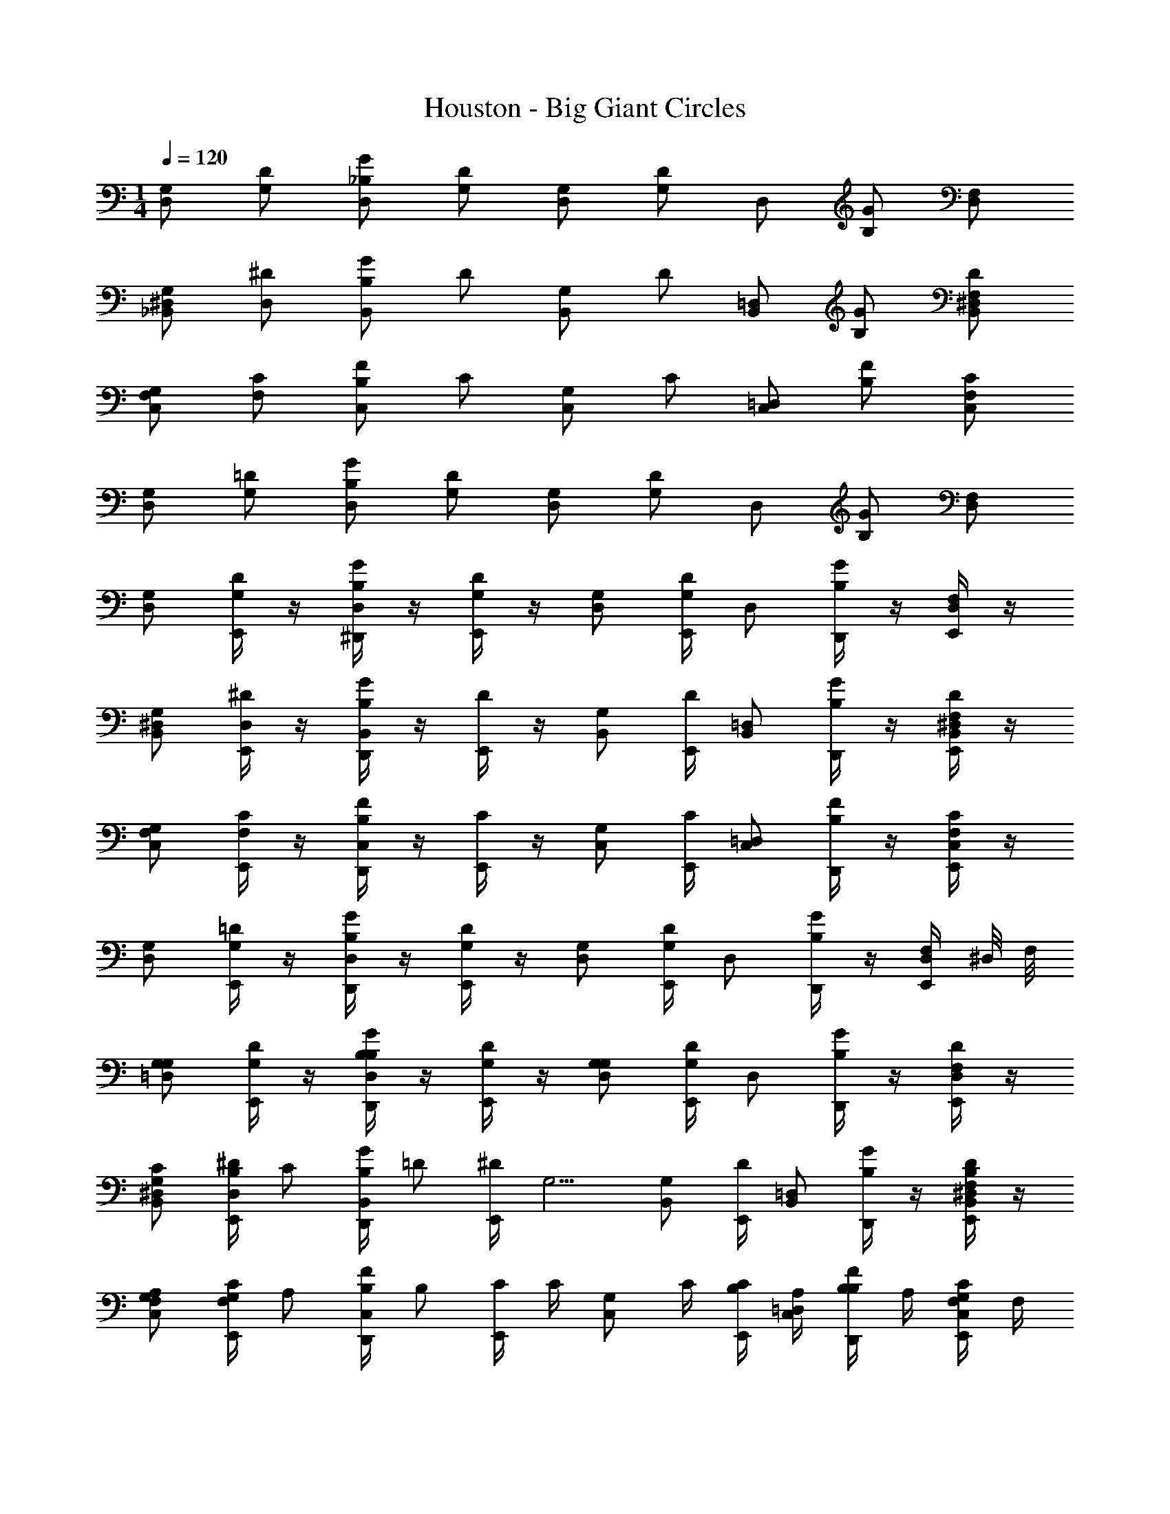 X: 1
T: Houston - Big Giant Circles
Z: ABC Generated by Starbound Composer v0.8.7
L: 1/4
M: 1/4
Q: 1/4=120
K: C
[D,/G,/] [G,/D/] [G/_B,/D,/] [D/G,/] [G,/D,/] [z/4D/G,/] [z/4D,/] [G/B,/] [D,/F,/] 
[^D,/_B,,/G,/] [D,/^D/] [B,/B,,/G/] D/ [B,,/G,/] [z/4D/] [z/4B,,/=D,/] [G/B,/] [^D,/D/F,/B,,/] 
[F,/G,/C,/] [C/F,/] [B,/F/C,/] C/ [G,/C,/] [z/4C/] [z/4=D,/C,/] [F/B,/] [F,/C/C,/] 
[G,/D,/] [G,/=D/] [G/B,/D,/] [G,/D/] [G,/D,/] [z/4G,/D/] [z/4D,/] [B,/G/] [F,/D,/] 
[G,/D,/] [E,,/4D/G,/] z/4 [^D,,/4G/B,/D,/] z/4 [E,,/4G,/D/] z/4 [G,/D,/] [E,,/4G,/D/] [z/4D,/] [D,,/4G/B,/] z/4 [E,,/4F,/D,/] z/4 
[^D,/G,/B,,/] [E,,/4^D/D,/] z/4 [D,,/4G/B,/B,,/] z/4 [E,,/4D/] z/4 [B,,/G,/] [E,,/4D/] [z/4=D,/B,,/] [D,,/4G/B,/] z/4 [E,,/4^D,/D/B,,/F,/] z/4 
[C,/G,/F,/] [E,,/4C/F,/] z/4 [D,,/4B,/F/C,/] z/4 [E,,/4C/] z/4 [G,/C,/] [E,,/4C/] [z/4C,/=D,/] [D,,/4B,/F/] z/4 [E,,/4F,/C/C,/] z/4 
[D,/G,/] [E,,/4G,/=D/] z/4 [D,,/4G/B,/D,/] z/4 [E,,/4G,/D/] z/4 [D,/G,/] [E,,/4G,/D/] [z/4D,/] [D,,/4B,/G/] z/4 [E,,/4D,/F,/] ^D,/8 F,/8 
[G,/=D,/G,] [E,,/4D/G,/] z/4 [D,,/4G/D,/B,/B,] z/4 [E,,/4D/G,/] z/4 [D,/G,/G,] [E,,/4G,/D/] [z/4D,/] [D,,/4B,/G/] z/4 [E,,/4D,/F,/D/] z/4 
[B,,/G,/^D,/C/] [B,/4E,,/4^D/D,/] [z/4C/] [D,,/4B,/G/B,,/] [z/4=D/] [E,,/4^D/] [z/4G,5/4] [B,,/G,/] [E,,/4D/] [z/4=D,/B,,/] [D,,/4G/B,/] z/4 [E,,/4B,,/^D,/D/F,/B,/] z/4 
[G,/C,/F,/A,/] [G,/4E,,/4F,/C/] [z/4A,/] [D,,/4B,/C,/F/] [z/4B,/] [E,,/4C/] C/4 [z/4G,/C,/] C/4 [B,/4E,,/4C/] [A,/4=D,/C,/] [B,/4D,,/4B,/F/] A,/4 [G,/4E,,/4C,/F,/C/] F,/4 
[D,/G,/G,/] [F,/4E,,/4G,/=D/] [z/4G,/] [D,,/4B,/G/D,/] [z/4A,/] [E,,/4D/G,/] [z/4G,5/4] [G,/D,/] [E,,/4G,/D/] [z/4D,/] [D,,/4G/B,/] z/4 [E,,/4F,/D,/] z/4 
[G,/D,/G,/] [F,/4E,,/4D/G,/] [z/4G,/] [D,,/4D,/G/B,/] [z/4B,/] [E,,/4D/G,/] [z/4G,/] [z/4D,/G,/] F,/4 [G,/4E,,/4D/G,/] [z/4D,/] [D,,/4G/B,/G,/] z/4 [E,,/4D,/F,/D/] z/4 
[G,/B,,/^D,/C/] [B,/4E,,/4^D/D,/] [z/4C/] [D,,/4G/B,,/B,/] [z/4=D/] [E,,/4^D/] [z/4G,5/4] [B,,/G,/] [E,,/4D/] [z/4=D,/B,,/] [D,,/4B,/G/] D,/4 [G,/4E,,/4B,,/F,/^D,/D/] B,/4 
[A,/8G,/C,/F,/] B,/8 A,/4 [G,/4E,,/4C/F,/] [z/4A,/] [D,,/4F/C,/B,/] [z/4G,/] [E,,/4C/] [z/4A,/] [z/4G,/C,/] G,/4 [A,/4E,,/4C/] [B,/4C,/=D,/] [C/4D,,/4F/B,/] B,/4 [A,/4E,,/4F,/C,/C/] F,/4 
[G,/D,/G,/] [A,/4E,,/4=D/G,/] [z/4G,/] [D,,/4G/B,/D,/] [z/4F,/] [E,,/4G,/D/] [z/4G,5/4] [G,/D,/] [E,,/4G,/D/] [z/4D,/] [D,,/4G/B,/] z/4 [E,,/4F,/D,/] z/4 
[G,,/4D,/G,/] z/4 [F,,/4E,,/4^F,,/4G,/D/] =F,,/4 [^F,,/4^G,,/4D,,/4=F,,/4G/D,/B,/] z/4 [G,,/4E,,/4D/G,/] z/4 [^F,,/4=G,,/4D,/G,/] z/4 [^C,,/4E,,/4D/G,/] [C,,/4=D,,/4D,/] [^D,,/4C,,/4G/B,/] C,,/4 [E,,/4C,,/4D,/F,/] z/4 
[G,,/4^D,/G,/B,,/] z/4 [F,,/4=F,,/4E,,/4D,/^D/] F,,/4 [^F,,/4D,,/4=F,,/4^G,,/4B,,/B,/G/] z/4 [E,,/4G,,/4D/] z/4 [^F,,/4=G,,/4B,,/G,/] z/4 [E,,/4C,,/4D/] [=D,,/4C,,/4B,,/=D,/] [C,,/4^D,,/4B,/G/] C,,/4 [C,,/4E,,/4^D,/B,,/F,/D/] z/4 
[G,,/4F,/C,/G,/] z/4 [E,,/4F,,/4=F,,/4C/F,/] F,,/4 [D,,/4^G,,/4F,,/4^F,,/4F/B,/C,/] z/4 [G,,/4E,,/4C/] z/4 [=G,,/4F,,/4G,/C,/] z/4 [C,,/4E,,/4C/] [=D,,/4C,,/4C,/=D,/] [C,,/4^D,,/4B,/F/] C,,/4 [C,,/4E,,/4F,/C,/C/] z/4 
[G,,/4D,/G,/] z/4 [=F,,/4^F,,/4E,,/4G,/=D/] =F,,/4 [^G,,/4D,,/4^F,,/4=F,,/4D,/B,/G/] z/4 [G,,/4E,,/4G,/D/] z/4 [^F,,/4=G,,/4G,/D,/] z/4 [C,,/4E,,/4G,/D/] [=D,,/4C,,/4D,/] [C,,/4^D,,/4B,/G/] C,,/4 [C,,/4E,,/4F,/D,/] z/4 
[G,/4G,,/4G,/D,/] B,/4 [D/4=F,,/4E,,/4^F,,/4D/G,/] [G/4=F,,/4] [_B/4^F,,/4=F,,/4D,,/4^G,,/4G/D,/B,/] G/4 [D/4E,,/4G,,/4D/G,/] B,/4 [G,/4=G,,/4^F,,/4D,/G,/] B,/4 [D/4C,,/4E,,/4G,/D/] [G/4=D,,/4C,,/4D,/] [B/4C,,/4^D,,/4G/B,/] [G/4C,,/4] [D/4E,,/4C,,/4D,/F,/] B,/4 
[^D,/4G,,/4D,/B,,/G,/] G,/4 [B,/4=F,,/4E,,/4^F,,/4^D/D,/] [D/4=F,,/4] [G/4D,,/4F,,/4^F,,/4^G,,/4G/B,/B,,/] D/4 [B,/4E,,/4G,,/4D/] G,/4 [D,/4=G,,/4F,,/4B,,/G,/] G,/4 [B,/4C,,/4E,,/4D/] [D/4=D,,/4C,,/4B,,/=D,/] [G/4C,,/4^D,,/4B,/G/] [D/4C,,/4] [B,/4C,,/4E,,/4^D,/F,/D/B,,/] G,/4 
[F,/4G,,/4G,/F,/C,/] A,/4 [C/4F,,/4=F,,/4E,,/4C/F,/] [F/4F,,/4] [A/4^F,,/4=F,,/4^G,,/4D,,/4B,/F/C,/] F/4 [C/4G,,/4E,,/4C/] A,/4 [F,/4=G,,/4^F,,/4G,/C,/] A,/4 [C/4C,,/4E,,/4C/] [F/4C,,/4=D,,/4=D,/C,/] [A/4^D,,/4C,,/4B,/F/] [F/4C,,/4] [C/4E,,/4C,,/4F,/C/C,/] A,/4 
[G,/4G,,/4G,/D,/] B,/4 [=D/4=F,,/4E,,/4^F,,/4G,/D/] [G/4=F,,/4] [B/4D,,/4^G,,/4F,,/4^F,,/4B,/G/D,/] G/4 [D/4G,,/4E,,/4G,/D/] B,/4 [G,/4F,,/4=G,,/4D,/G,/] B,/4 [D/4E,,/4C,,/4D/G,/] [G/4=D,,/4C,,/4D,/] [B/4C,,/4^D,,/4B,/G/] [G/4C,,/4] [D/4E,,/4C,,/4D,/F,/] [^D,/8B,/4] F,/8 
[G,/4G,,/4=D,/G,/G,] B,/4 [D/4E,,/4=F,,/4^F,,/4D/G,/] [G/4=F,,/4] [B/4F,,/4^F,,/4^G,,/4D,,/4G/B,/D,/B,] G/4 [D/4G,,/4E,,/4D/G,/] B,/4 [G,/4F,,/4=G,,/4G,/D,/G,] B,/4 [D/4C,,/4E,,/4G,/D/] [G/4C,,/4=D,,/4D,/] [B/4^D,,/4C,,/4G/B,/] [G/4C,,/4] [D/4E,,/4C,,/4F,/D,/D/] B,/4 
[^D,/4G,,/4G,/B,,/D,/C/] G,/4 [B,/4B,/4F,,/4=F,,/4E,,/4^D/D,/] [D/4F,,/4C/] [G/4D,,/4F,,/4^G,,/4^F,,/4G/B,,/B,/] [D/4=D/] [B,/4G,,/4E,,/4^D/] [G,/4G,5/4] [D,/4=G,,/4F,,/4B,,/G,/] G,/4 [B,/4C,,/4E,,/4D/] [D/4=D,,/4C,,/4B,,/=D,/] [G/4^D,,/4C,,/4G/B,/] [D/4C,,/4] [B,/4C,,/4E,,/4^D,/B,,/D/F,/B,/] G,/4 
[G,,,/4F,/4G,,/4G,/C,/F,/A,/] [G,,,/4A,/4] [G,,,/4G,/4C/4=F,,/4^F,,/4E,,/4F,/C/] [G,,,/4F/4=F,,/4A,/] [G,,,/4A/4^G,,/4^F,,/4=F,,/4D,,/4F/B,/C,/] [G,,,/4F/4B,/] [G,,,/4C/4G,,/4E,,/4C/] [G,,,/4C/4A,/4] [G,,,/4F,/4=G,,/4^F,,/4C,/G,/] [G,,,/4C/4A,/4] [G,,,/4B,/4C/4C,,/4E,,/4C/] [G,,,/4A,/4F/4=D,,/4C,,/4=D,/C,/] [G,,,/4B,/4A/4^D,,/4C,,/4F/B,/] [G,,,/4A,/4F/4C,,/4] [G,,,/4G,/4C/4C,,/4E,,/4C,/F,/C/] [G,,,/4F,/4A,/4] 
[G,,,/4G,/4G,,/4G,/D,/G,/] [G,,,/4B,/4] [G,,,/4F,/4=D/4F,,/4=F,,/4E,,/4G,/D/] [G,,,/4G/4F,,/4G,/] [G,,,/4B/4^F,,/4=F,,/4^G,,/4D,,/4G/B,/D,/] [G,,,/4G/4A,/] [G,,,/4D/4G,,/4E,,/4D/G,/] [G,,,/4B,/4G,5/4] [G,,,/4G,/4^F,,/4=G,,/4G,/D,/] [G,,,/4B,/4] [G,,,/4D/4E,,/4C,,/4G,/D/] [G,,,/4G/4C,,/4=D,,/4D,/] [G,,,/4B/4C,,/4^D,,/4B,/G/] [G,,,/4G/4C,,/4] [G,,,/4D/4E,,/4C,,/4F,/D,/] [G,,,/4B,/4] 
[G,,,/4G,/4G,,/4G,/D,/G,/] [G,,,/4B,/4] [G,,,/4F,/4D/4=F,,/4^F,,/4E,,/4D/G,/] [G,,,/4G/4=F,,/4G,/] [G,,,/4B/4^F,,/4=F,,/4D,,/4^G,,/4B,/G/D,/] [G,,,/4G/4B,/] [G,,,/4D/4E,,/4G,,/4D/G,/] [G,,,/4B,/4G,/] [G,,,/4G,/4=G,,/4^F,,/4D,/G,/] [G,,,/4F,/4B,/4] [G,,,/4G,/4D/4C,,/4E,,/4D/G,/] [G,,,/4G/4=D,,/4C,,/4D,/] [G,,,/4B/4^D,,/4C,,/4B,/G/G,/] [G,,,/4G/4C,,/4] [G,,,/4D/4C,,/4E,,/4F,/D,/D/] [G,,,/4B,/4] 
[G,,,/4^D,/4G,,/4G,/B,,/D,/C/] [G,,,/4G,/4] [G,,,/4B,/4B,/4=F,,/4E,,/4^F,,/4D,/^D/] [G,,,/4D/4=F,,/4C/] [G,,,/4G/4^G,,/4^F,,/4D,,/4=F,,/4B,,/G/B,/] [G,,,/4D/4=D/] [G,,,/4B,/4E,,/4G,,/4^D/] [G,,,/4G,/4G,5/4] [G,,,/4D,/4=G,,/4^F,,/4G,/B,,/] [G,,,/4G,/4] [G,,,/4B,/4C,,/4E,,/4D/] [G,,,/4D/4=D,,/4C,,/4B,,/=D,/] [G,,,/4G/4C,,/4^D,,/4G/B,/] [G,,,/4D,/4D/4C,,/4] [G,,,/4G,/4B,/4C,,/4E,,/4^D,/F,/B,,/D/] [G,,,/4B,/4G,/4] 
[A,/8G,,,/4F,/4G,,/4C,/G,/F,/] B,/8 [G,,,/4A,/4A,/4] [G,,,/4G,/4C/4F,,/4=F,,/4E,,/4F,/C/] [G,,,/4F/4F,,/4A,/] [G,,,/4A/4D,,/4^G,,/4^F,,/4=F,,/4C,/B,/F/] [G,,,/4F/4G,/] [G,,,/4C/4E,,/4G,,/4C/] [G,,,/4A,/4A,/] [G,,,/4F,/4^F,,/4=G,,/4C,/G,/] [G,,,/4G,/4A,/4] [G,,,/4A,/4C/4C,,/4E,,/4C/] [G,,,/4B,/4F/4=D,,/4C,,/4C,/=D,/] [G,,,/4C/4A/4^D,,/4C,,/4B,/F/] [G,,,/4B,/4F/4C,,/4] [G,,,/4A,/4C/4C,,/4E,,/4F,/C/C,/] [G,,,/4F,/4A,/4] 
[G,,,/4G,/4G,,/4D,/G,/G,/] [G,,,/4B,/4] [G,,,/4A,/4=D/4E,,/4F,,/4=F,,/4G,/D/] [G,,,/4G/4F,,/4G,/] [G,,,/4B/4^G,,/4^F,,/4=F,,/4D,,/4D,/G/B,/] [G,,,/4G/4F,/] [G,,,/4D/4G,,/4E,,/4D/G,/] [G,,,/4B,/4G,5/4] [G,,,/4G,/4^F,,/4=G,,/4G,/D,/] [G,,,/4B,/4] [G,,,/4D/4C,,/4E,,/4G,/D/] [G,,,/4G/4C,,/4=D,,/4D,/] [G,,,/4B/4^D,,/4C,,/4B,/G/] [G,,,/4G/4C,,/4] [G,,,/4D/4C,,/4E,,/4D,/F,/] [G,,,/4B,/4] 
[G,/4G,,/4=D,,/4F,,/4D,/G,/] B,/4 [D/4=F,,/4E,,/4^F,,/4G,/D/] [G/4=F,,/4] [B/4^F,,/4=F,,/4^G,,/4^D,,/4=D,,/4^F,,/4G/B,/D,/] G/4 [D/4G,,/4E,,/4G,/D/] B,/4 [G,/4F,,/4=G,,/4G,/D,/] B,/4 [D/4E,,/4C,,/4D,,/4F,,/4G,/D/] [G/4D,,/4C,,/4D,/] [B/4^D,,/4C,,/4F,,/4=D,,/4B,/G/] [G/4C,,/4] [D/4C,,/4E,,/4F,/D,/] B,/4 
[^D,/4G,,/4D,,/4F,,/4G,/D,/B,,/] G,/4 [B,/4F,,/4=F,,/4E,,/4D,/^D/] [D/4F,,/4] [G/4^D,,/4^F,,/4=F,,/4^G,,/4=D,,/4^F,,/4B,,/B,/G/] D/4 [B,/4G,,/4E,,/4D/] G,/4 [D,/4F,,/4=G,,/4G,/B,,/] G,/4 [B,/4E,,/4C,,/4D,,/4F,,/4D/] [D/4D,,/4C,,/4B,,/=D,/] [G/4^D,,/4C,,/4=D,,/4F,,/4B,/G/] [D/4C,,/4] [B,/4C,,/4E,,/4^D,/B,,/F,/D/] G,/4 
[F,/4G,,/4G,/F,/C,/] A,/4 [C/4F,,/4=F,,/4E,,/4F,/C/] [F/4F,,/4] [A/4F,,/4^F,,/4^G,,/4^D,,/4F/B,/C,/] F/4 [C/4G,,/4E,,/4C/] A,/4 [F,/4=G,,/4F,,/4G,/C,/] A,/4 [C/4C,,/4E,,/4C/] [F/4C,,/4=D,,/4C,/=D,/] [A/4C,,/4^D,,/4F/B,/] [F/4C,,/4] [C/4E,,/4C,,/4C,/F,/C/] A,/4 
[G,/4G,,/4D,/G,/] B,/4 [=D/4=F,,/4E,,/4^F,,/4G,/D/] [G/4=F,,/4] [B/4D,,/4F,,/4^G,,/4^F,,/4D,/G/B,/] G/4 [D/4G,,/4E,,/4D/G,/] B,/4 [G,/4=G,,/4F,,/4G,/D,/] B,/4 [D/4C,,/4E,,/4D/G,/] [G/4=D,,/4C,,/4D,/] [B/4C,,/4^D,,/4B,/G/] [G/4C,,/4] [D/4C,,/4E,,/4F,/D,/] B,/4 
